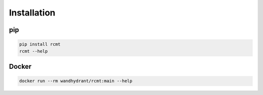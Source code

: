 Installation
============

pip
---

.. code-block:: bash

   pip install rcmt
   rcmt --help

Docker
------

.. code-block:: bash

   docker run --rm wandhydrant/rcmt:main --help
